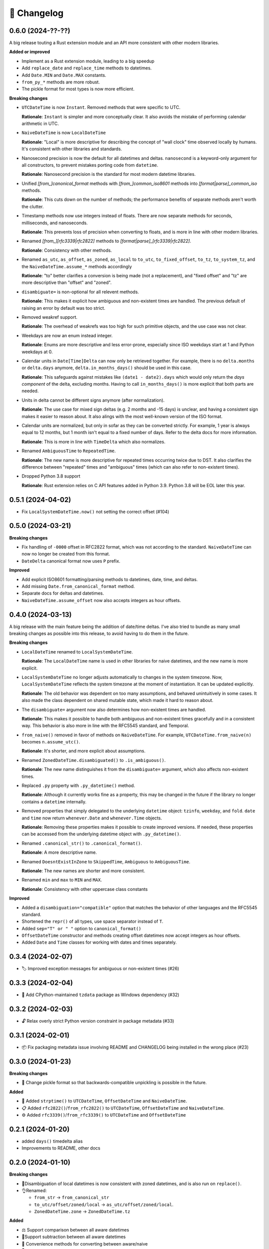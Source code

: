 🚀 Changelog
============

0.6.0 (2024-??-??)
------------------

A big release touting a Rust extension module
and an API more consistent with other modern libraries.

**Added or improved**

- Implement as a Rust extension module, leading to a big speedup
- Add ``replace_date`` and ``replace_time`` methods to datetimes.
- Add ``Date.MIN`` and ``Date.MAX`` constants.
- ``from_py_*`` methods are more robust.
- The pickle format for most types is now more efficient.

**Breaking changes**

- ``UTCDateTime`` is now ``Instant``. Removed methods that were specific to UTC.

  **Rationale**: ``Instant`` is simpler and more conceptually clear.
  It also avoids the mistake of performing calendar arithmetic in UTC.

- ``NaiveDateTime`` is now ``LocalDateTime``

  **Rationale**: "Local" is more descriptive for describing the concept of
  "wall clock" time observed locally by humans.
  It's consistent with other libraries and standards.

- Nanosecond precision is now the default for all datetimes and deltas.
  ``nanosecond`` is a keyword-only argument for all constructors,
  to prevent mistakes porting code from ``datetime``.

  **Rationale**: Nanosecond precision is the standard for most modern
  datetime libraries.

- Unified `[from_]canonical_format` methods with `[from_]common_iso8601` methods
  into `[format|parse]_common_iso` methods.

  **Rationale**: This cuts down on the number of methods; the performance benefits
  of separate methods aren't worth the clutter.

- Timestamp methods now use integers instead of floats. There
  are now separate methods for seconds, milliseconds, and nanoseconds.

  **Rationale**: This prevents loss of precision when converting to floats,
  and is more in line with other modern libraries.

- Renamed `[from_][rfc3339|rfc2822]` methods to `[format|parse]_[rfc3339|rfc2822]`.

  **Rationale**: Consistency with other methods.

- Renamed ``as_utc``, ``as_offset``, ``as_zoned``, ``as_local`` to
  ``to_utc``, ``to_fixed_offset``, ``to_tz``, ``to_system_tz``,
  and the ``NaiveDateTime.assume_*`` methods accordingly

  **Rationale**: "to" better clarifies a conversion is being made (not a replacement),
  and "fixed offset" and "tz" are more descriptive than "offset" and "zoned".

- ``disambiguate=`` is non-optional for all relevent methods.

  **Rationale**: This makes it explicit how ambiguous and non-existent times are handled.
  The previous default of raising an error by default was too strict.

- Removed weakref support.

  **Rationale**: The overhead of weakrefs was too high for
  such primitive objects, and the use case was not clear.

- Weekdays are now an enum instead integer.

  **Rationale**: Enums are more descriptive and less error-prone,
  especially since ISO weekdays start at 1 and Python weekdays at 0.

- Calendar units in ``Date[Time]Delta`` can now only be retrieved together.
  For example, there is no ``delta.months`` or ``delta.days`` anymore,
  ``delta.in_months_days()`` should be used in this case.

  **Rationale**: This safeguards against mistakes like ``(date1 - date2).days``
  which would only return the *days component* of the delta, excluding months.
  Having to call ``in_months_days()`` is more explicit that both parts are needed.

- Units in delta cannot be different signs anymore (after normalization).

  **Rationale**: The use case for mixed sign deltas (e.g. 2 months and -15 days) is unclear,
  and having a consistent sign makes it easier to reason about.
  It also alings with the most well-known version of the ISO format.

- Calendar units are normalized, but only in sofar as they can be converted
  strictly. For example, 1 year is always equal to 12 months, but 1 month
  isn't equal to a fixed number of days. Refer to the delta docs for more information.

  **Rationale**: This is more in line with ``TimeDelta`` which also normalizes.

- Renamed ``AmbiguousTime`` to ``RepeatedTime``.

  **Rationale**: The new name is more descriptive for repeated times
  occurring twice due to DST. It also clarifies the difference between
  "repeated" times and "ambiguous" times (which can also refer to non-existent times).

- Dropped Python 3.8 support

  **Rationale**: Rust extension relies on C API features added in Python 3.9.
  Python 3.8 will be EOL later this year.

0.5.1 (2024-04-02)
------------------

- Fix ``LocalSystemDateTime.now()`` not setting the correct offset (#104)

0.5.0 (2024-03-21)
------------------

**Breaking changes**

- Fix handling of ``-0000`` offset in RFC2822 format, which was not according
  to the standard. ``NaiveDateTime`` can now no longer be created from this format.
- ``DateDelta`` canonical format now uses ``P`` prefix.

**Improved**

- Add explicit ISO8601 formatting/parsing methods to datetimes, date, time, and deltas.
- Add missing ``Date.from_canonical_format`` method.
- Separate docs for deltas and datetimes.
- ``NaiveDateTime.assume_offset`` now also accepts integers as hour offsets.

0.4.0 (2024-03-13)
------------------

A big release with the main feature being the addition of date/time deltas.
I've also tried to bundle as many small breaking changes as possible into
this release, to avoid having to do them in the future.

**Breaking changes**

- ``LocalDateTime`` renamed to ``LocalSystemDateTime``.

  **Rationale**: The ``LocalDateTime`` name is used in other libraries for
  naive datetimes, and the new name is more explicit.

- ``LocalSystemDateTime`` no longer adjusts automatically to changes in the system
  timezone. Now, ``LocalSystemDateTime`` reflects the system timezone at the moment
  of instantiation. It can be updated explicitly.

  **Rationale**: The old behavior was dependent on too many assumptions, and
  behaved unintuitively in some cases. It also made the class dependent on
  shared mutable state, which made it hard to reason about.

- The ``disambiguate=`` argument now also determines how non-existent times
  are handled.

  **Rationale**: This makes it possible to handle both ambiguous and
  non-existent times gracefully and in a consistent way.
  This behavior is also more in line with the RFC5545 standard,
  and Temporal.

- ``from_naive()`` removed in favor of methods on ``NaiveDateTime``.
  For example, ``UTCDateTime.from_naive(n)`` becomes ``n.assume_utc()``.

  **Rationale**: It's shorter, and more explicit about assumptions.

- Renamed ``ZonedDateTime.disambiguated()`` to ``.is_ambiguous()``.

  **Rationale**: The new name distinguishes it from the ``disambiguate=``
  argument, which also affects non-existent times.

- Replaced ``.py`` property with ``.py_datetime()`` method.

  **Rationale**: Although it currently works fine as a property, this
  may be changed in the future if the library no longer contains
  a ``datetime`` internally.

- Removed properties that simply delegated to the underlying ``datetime`` object:
  ``tzinfo``, ``weekday``, and ``fold``. ``date`` and ``time`` now
  return ``whenever.Date`` and ``whenever.Time`` objects.

  **Rationale**: Removing these properties makes it possible to create improved
  versions. If needed, these properties can be accessed from the
  underlying datetime object with ``.py_datetime()``.

- Renamed ``.canonical_str()`` to ``.canonical_format()``.

  **Rationale**: A more descriptive name.

- Renamed ``DoesntExistInZone`` to ``SkippedTime``, ``Ambiguous`` to
  ``AmbiguousTime``.

  **Rationale**: The new names are shorter and more consistent.

- Renamed ``min`` and ``max`` to ``MIN`` and ``MAX``.

  **Rationale**: Consistency with other uppercase class constants

**Improved**

- Added a ``disambiguation="compatible"`` option that matches the behavior of
  other languages and the RFC5545 standard.
- Shortened the ``repr()`` of all types, use space separator instead of ``T``.
- Added ``sep="T" or " "`` option to ``canonical_format()``
- ``OffsetDateTime`` constructor and methods creating offset datetimes now accept
  integers as hour offsets.
- Added ``Date`` and ``Time`` classes for working with dates and times separately.

0.3.4 (2024-02-07)
------------------

- 🏷️ Improved exception messages for ambiguous or non-existent times (#26)

0.3.3 (2024-02-04)
------------------

- 💾 Add CPython-maintained ``tzdata`` package as Windows dependency (#32)

0.3.2 (2024-02-03)
------------------

- 🔓 Relax overly strict Python version constraint in package metadata (#33)

0.3.1 (2024-02-01)
------------------

- 📦 Fix packaging metadata issue involving README and CHANGELOG being
  installed in the wrong place (#23)

0.3.0 (2024-01-23)
------------------

**Breaking changes**

- 🥒 Change pickle format so that backwards-compatible unpickling is possible
  in the future.

**Added**

- 🔨 Added ``strptime()`` to ``UTCDateTime``, ``OffsetDateTime`` and
  ``NaiveDateTime``.
- 📋 Added ``rfc2822()``/``from_rfc2822()`` to ``UTCDateTime``,
  ``OffsetDateTime`` and ``NaiveDateTime``.
- ⚙️ Added ``rfc3339()``/``from_rfc3339()`` to ``UTCDateTime`` and ``OffsetDateTime``

0.2.1 (2024-01-20)
------------------

- added ``days()`` timedelta alias
- Improvements to README, other docs

0.2.0 (2024-01-10)
------------------

**Breaking changes**

- 📐Disambiguation of local datetimes is now consistent with zoned datetimes,
  and is also run on ``replace()``.
- 👌Renamed:

  - ``from_str`` → ``from_canonical_str``
  - ``to_utc/offset/zoned/local`` → ``as_utc/offset/zoned/local``.
  - ``ZonedDateTime.zone`` → ``ZonedDateTime.tz``

**Added**

- ⚖️ Support comparison between all aware datetimes
- 🧮Support subtraction between all aware datetimes
- 🍩 Convenience methods for converting between aware/naive
- 💪 More robust handling of zoned/local edge cases

**Docs**

- Cleaned up API reference
- Added high-level overview

0.1.0 (2023-12-20)
------------------

- 🚀 Implement ``OffsetDateTime``, ``ZonedDateTime`` and ``LocalDateTime``

0.0.4 (2023-11-30)
------------------

- 🐍 Revert to pure Python implementation, as Rust extension disadvantages
  outweigh its advantages
- ☀️ Implement ``NaiveDateTime``

0.0.3 (2023-11-16)
------------------

- 🌐 Implement basic ``UTCDateTime``

0.0.2 (2023-11-10)
------------------

- ⚙️ Empty release with Rust extension module

0.0.1
-----

- 📦 Dummy release
